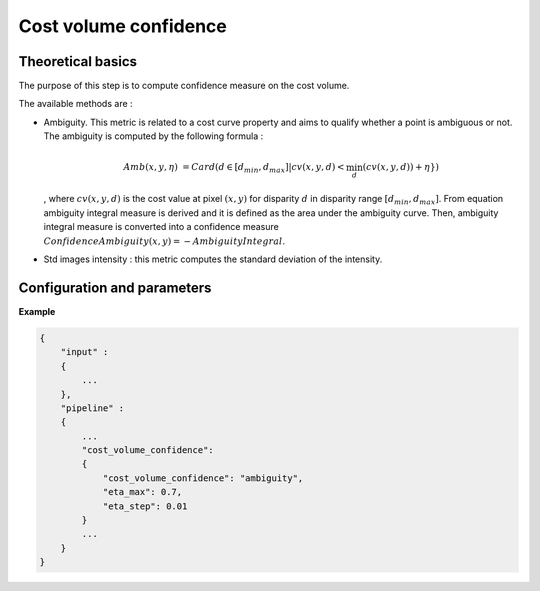 .. _cost_volume_confidence:

Cost volume confidence
======================

Theoretical basics
------------------

The purpose of this step is to compute confidence measure on the cost volume.

The available methods are :

- Ambiguity. This metric is related to a cost curve property and aims to qualify whether a point is ambiguous or not.
  The ambiguity is computed by the following formula :

    .. math::

       Amb(x,y,\eta) &= Card(d \in [d_min,d_max] | cv(x,y,d) < \min_{d}(cv(x,y,d)) +\eta \})

  , where :math:`cv(x,y,d)` is the cost value at pixel :math:`(x,y)` for disparity :math:`d` in disparity range :math:`[d_{min},d_{max}]`.
  From equation ambiguity integral measure is derived and it is defined as the area under the ambiguity curve. Then, ambiguity integral measure
  is converted into a confidence measure :math:`Confidence Ambiguity(x,y) = - Ambiguity Integral`.


- Std images intensity : this metric computes the standard deviation of the intensity.


Configuration and parameters
----------------------------

+--------------------------+-----------------------------------------------+--------+---------------+--------------------------------+------------------------------------------+
| Name                     | Description                                   | Type   | Default value | Available value                | Required                                 |
+==========================+===============================================+========+===============+================================+==========================================+
| *confidence_method* | Cost volume confidence method                 | string |               | "std_intensity" , "ambiguity"  | Yes                                      |
+--------------------------+-----------------------------------------------+--------+---------------+--------------------------------+------------------------------------------+
| *eta_max*                | Maximum :math:`\eta`                          | float  | 0.7           | >0                             | No. Only available if "ambiguity" method |
+--------------------------+-----------------------------------------------+--------+---------------+--------------------------------+------------------------------------------+
| *eta_step*               | :math:`\eta` step                             | float  | 0.01          | >0                             | No. Only available if "ambiguity" method |
+--------------------------+-----------------------------------------------+--------+---------------+--------------------------------+------------------------------------------+


**Example**

.. sourcecode:: text

    {
        "input" :
        {
            ...
        },
        "pipeline" :
        {
            ...
            "cost_volume_confidence":
            {
                "cost_volume_confidence": "ambiguity",
                "eta_max": 0.7,
                "eta_step": 0.01
            }
            ...
        }
    }
